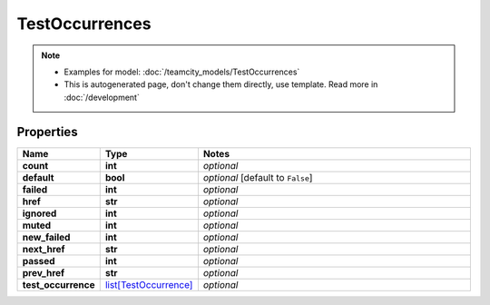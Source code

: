 TestOccurrences
#########

.. note::

  + Examples for model: :doc:`/teamcity_models/TestOccurrences`
  + This is autogenerated page, don't change them directly, use template. Read more in :doc:`/development`

Properties
----------
.. list-table::
   :widths: 15 15 70
   :header-rows: 1

   * - Name
     - Type
     - Notes
   * - **count**
     - **int**
     - `optional` 
   * - **default**
     - **bool**
     - `optional` [default to ``False``]
   * - **failed**
     - **int**
     - `optional` 
   * - **href**
     - **str**
     - `optional` 
   * - **ignored**
     - **int**
     - `optional` 
   * - **muted**
     - **int**
     - `optional` 
   * - **new_failed**
     - **int**
     - `optional` 
   * - **next_href**
     - **str**
     - `optional` 
   * - **passed**
     - **int**
     - `optional` 
   * - **prev_href**
     - **str**
     - `optional` 
   * - **test_occurrence**
     -  `list[TestOccurrence] <./TestOccurrence.html>`_
     - `optional` 


